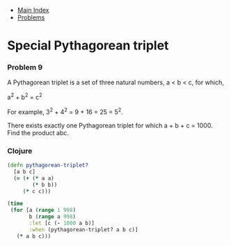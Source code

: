+ [[../index.org][Main Index]]
+ [[./index.org][Problems]]

* Special Pythagorean triplet
*** Problem 9
A Pythagorean triplet is a set of three natural numbers, a < b < c, for which,

a^2 + b^2 = c^2

For example, 3^2 + 4^2 = 9 + 16 = 25 = 5^2.

There exists exactly one Pythagorean triplet for which a + b + c = 1000. Find
the product abc.

*** Clojure
#+BEGIN_SRC clojure
  (defn pythagorean-triplet?
    [a b c]
    (= (+ (* a a)
          (* b b))
       (* c c)))

  (time
   (for [a (range 1 998)
         b (range a 998)
         :let [c (- 1000 a b)]
         :when (pythagorean-triplet? a b c)]
     (* a b c)))
#+END_SRC

